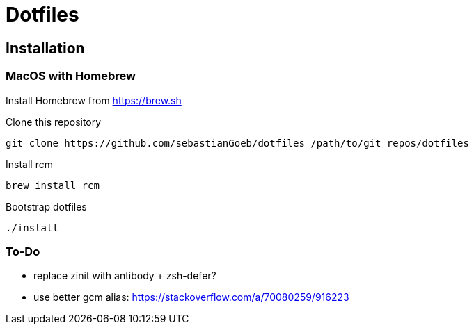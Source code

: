 = Dotfiles

== Installation

=== MacOS with Homebrew

Install Homebrew from https://brew.sh

Clone this repository

[source,shell script]
----
git clone https://github.com/sebastianGoeb/dotfiles /path/to/git_repos/dotfiles
----

Install rcm

[source,shell script]
----
brew install rcm
----

Bootstrap dotfiles

[source,shell script]
----
./install
----

=== To-Do
* replace zinit with antibody + zsh-defer?
* use better gcm alias: https://stackoverflow.com/a/70080259/916223
